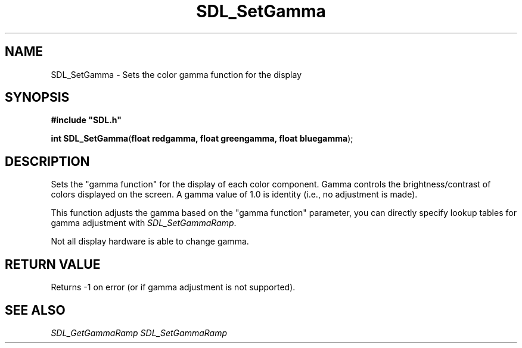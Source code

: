 .TH "SDL_SetGamma" "3" "Tue 11 Sep 2001, 23:01" "SDL" "SDL API Reference" 
.SH "NAME"
SDL_SetGamma \- Sets the color gamma function for the display
.SH "SYNOPSIS"
.PP
\fB#include "SDL\&.h"
.sp
\fBint \fBSDL_SetGamma\fP\fR(\fBfloat redgamma, float greengamma, float bluegamma\fR);
.SH "DESCRIPTION"
.PP
Sets the "gamma function" for the display of each color component\&. Gamma controls the brightness/contrast of colors displayed on the screen\&. A gamma value of 1\&.0 is identity (i\&.e\&., no adjustment is made)\&.
.PP
This function adjusts the gamma based on the "gamma function" parameter, you can directly specify lookup tables for gamma adjustment with \fISDL_SetGammaRamp\fR\&.
.PP
Not all display hardware is able to change gamma\&.
.SH "RETURN VALUE"
.PP
Returns -1 on error (or if gamma adjustment is not supported)\&.
.SH "SEE ALSO"
.PP
\fISDL_GetGammaRamp\fR \fISDL_SetGammaRamp\fR
.\" created by instant / docbook-to-man, Tue 11 Sep 2001, 23:01
